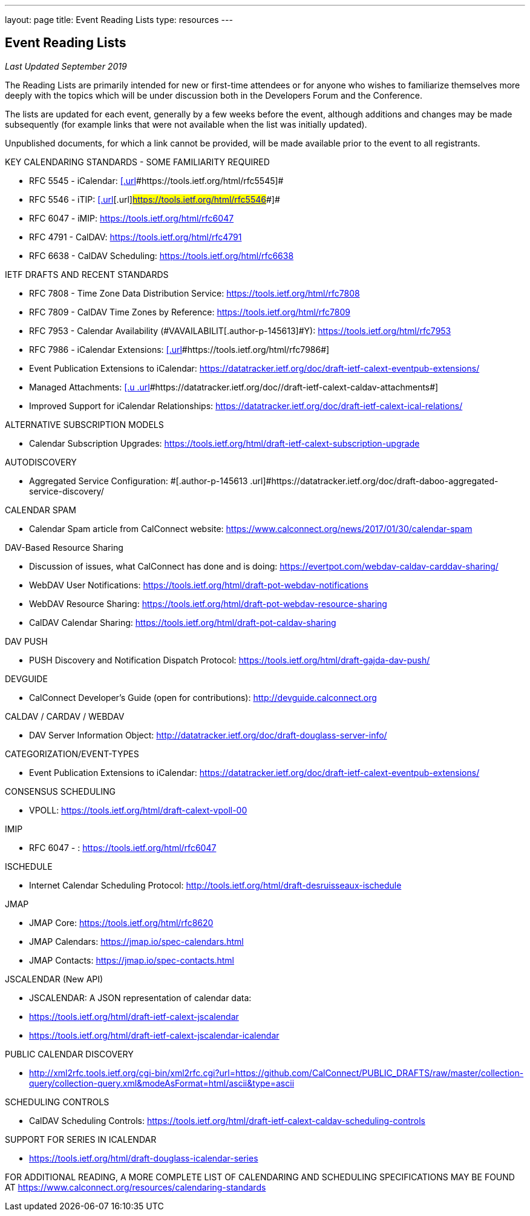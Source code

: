 ---
layout: page
title:  Event Reading Lists
type: resources
---

== Event Reading Lists

_Last Updated September 2019_

 

[[magicdomid14]]
The Reading Lists are primarily intended for new or first-time attendees
or for anyone who wishes to familiarize themselves more deeply with the
topics which will be under discussion both in the Developers Forum and
the Conference.  

 

The lists are updated for each event, generally by a few weeks before
the event, although additions and changes may be made subsequently (for
example links that were not available when the list was initially
updated).  

 

Unpublished documents, for which a link cannot be provided, will be made
available prior to the event to all registrants. 

 

 

 

[[magicdomid32]]
KEY CALENDARING STANDARDS - SOME FAMILIARITY REQUIRED    

* [#magicdomid33]#RFC 5545 - iCalendar:
https://tools.ietf.org/html/rfc5545[[.url]#https://tools.ietf.org/html/rfc5545#]#
* [#magicdomid34]#RFC 5546 - iTIP:
https://tools.ietf.org/html/rfc5546[[.url]#[.url]#https://tools.ietf.org/html/rfc5546##]#
* [#magicdomid35]#RFC 6047 - iMIP: https://tools.ietf.org/html/rfc6047#
* [#magicdomid36]#RFC 4791 - CalDAV:
https://tools.ietf.org/html/rfc4791#
* [#magicdomid37]#RFC 6638 - CalDAV Scheduling:
https://tools.ietf.org/html/rfc6638#

 

IETF DRAFTS AND RECENT STANDARDS

[[magicdomid41]]
* RFC 7808 - Time Zone Data Distribution Service:
https://tools.ietf.org/html/rfc7808

[[magicdomid42]]
* RFC 7809 - CalDAV Time Zones by Reference:
https://tools.ietf.org/html/rfc7809

[[magicdomid43]]
* [.author-p-145613]#RFC 7953 - Calendar Availability
(#VAVAILABILIT[.author-p-145613]#Y)#:
[.author-p-145613 .url]#https://tools.ietf.org/html/rfc7953#

[[magicdomid44]]
* RFC 7986 -  iCalendar Extensions:
https://tools.ietf.org/html/rfc7986[[.url]#[.url]#https://tools.ietf.org/html/rfc7986##]

[[magicdomid45]]
* Event Publication Extensions to iCalendar:
[.url]#https://datatracker.ietf.org/doc/draft-ietf-calext-eventpub-extensions/#

[[magicdomid46]]
* Managed Attachments:
https://datatracker.ietf.org/doc//draft-ietf-calext-caldav-attachments[[.u .url]#[.u .url]#https://datatracker.ietf.org/doc//draft-ietf-calext-caldav-attachments##]

[[magicdomid47]]
* Improved Support for iCalendar Relationships:
https://datatracker.ietf.org/doc/draft-ietf-calext-ical-relations/

[[magicdomid52]]
 

 

ALTERNATIVE SUBSCRIPTION MODELS

* Calendar Subscription Upgrades: 
https://tools.ietf.org/html/draft-ietf-calext-subscription-upgrade

[[magicdomid106]]
 

[[magicdomid119]]
[.author-p-145613]#AUTODISCOVERY#

[[magicdomid167]]
* [.author-p-145613]#Aggregated Service Configuration:
#[.author-p-145613 .url]#https://datatracker.ietf.org/doc/draft-daboo-aggregated-service-discovery/#

[[magicdomid55]]
 

CALENDAR SPAM

* Calendar Spam article from CalConnect website: 
https://www.calconnect.org/news/2017/01/30/calendar-spam

 

DAV-Based Resource Sharing

*     Discussion of issues, what CalConnect has done and is doing: 
https://evertpot.com/webdav-caldav-carddav-sharing/
*     WebDAV User Notifications: 
https://tools.ietf.org/html/draft-pot-webdav-notifications
*     WebDAV Resource Sharing:
https://tools.ietf.org/html/draft-pot-webdav-resource-sharing
*     CalDAV Calendar Sharing:
https://tools.ietf.org/html/draft-pot-caldav-sharing

 

DAV PUSH

* PUSH Discovery and Notification Dispatch Protocol:
https://tools.ietf.org/html/draft-gajda-dav-push/

 

[[magicdomid56]]
DEVGUIDE

[[magicdomid57]]
* CalConnect Developer's Guide (open for contributions):
[.url]#http://devguide.calconnect.org# 

[[magicdomid58]]
 

[[magicdomid59]]
CALDAV / CARDAV / WEBDAV

[[magicdomid60]]
* DAV Server Information Object:
[.url]#http://datatracker.ietf.org/doc/draft-douglass-server-info/#

[[magicdomid61]]
 

CATEGORIZATION/EVENT-TYPES

* Event Publication Extensions to iCalendar:
https://datatracker.ietf.org/doc/draft-ietf-calext-eventpub-extensions/

 

CONSENSUS SCHEDULING

* VPOLL:  https://tools.ietf.org/html/draft-calext-vpoll-00

 

IMIP

*     RFC 6047 - : https://tools.ietf.org/html/rfc6047

 

[[magicdomid62]]
ISCHEDULE

[[magicdomid63]]
* Internet Calendar Scheduling Protocol:
[.url]#http://tools.ietf.org/html/draft-desruisseaux-ischedule#

 

JMAP

* JMAP Core:  https://tools.ietf.org/html/rfc8620
* JMAP Calendars:  https://jmap.io/spec-calendars.html
* JMAP Contacts:  https://jmap.io/spec-contacts.html

 

[[magicdomid70]]
JSCALENDAR (New API)

* JSCALENDAR: A JSON representation of calendar data: 
* https://tools.ietf.org/html/draft-ietf-calext-jscalendar
* https://tools.ietf.org/html/draft-ietf-calext-jscalendar-icalendar

 

PUBLIC CALENDAR DISCOVERY

* http://xml2rfc.tools.ietf.org/cgi-bin/xml2rfc.cgi?url=https://github.com/CalConnect/PUBLIC_DRAFTS/raw/master/collection-query/collection-query.xml&modeAsFormat=html/ascii&type=ascii

 

SCHEDULING CONTROLS

* CalDAV Scheduling Controls: 
https://tools.ietf.org/html/draft-ietf-calext-caldav-scheduling-controls

 

SUPPORT FOR SERIES IN ICALENDAR

* https://tools.ietf.org/html/draft-douglass-icalendar-series

 

[[magicdomid80]]
 

[[magicdomid81]]
FOR ADDITIONAL READING, A MORE COMPLETE LIST OF CALENDARING AND
SCHEDULING SPECIFICATIONS MAY BE FOUND AT
[.url]#https://www.calconnect.org/resources/calendaring-standards#